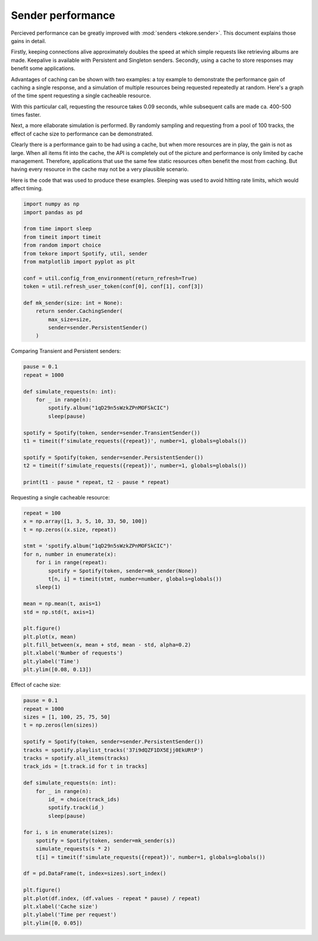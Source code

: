 .. _performance:

Sender performance
==================
Percieved performance can be greatly improved with :mod:`senders <tekore.sender>`.
This document explains those gains in detail.

Firstly, keeping connections alive approximately doubles the speed at which
simple requests like retrieving albums are made.
Keepalive is available with Persistent and Singleton senders.
Secondly, using a cache to store responses may benefit some applications.

Advantages of caching can be shown with two examples:
a toy example to demonstrate the performance gain of caching a single response,
and a simulation of multiple resources being requested repeatedly at random.
Here's a graph of the time spent requesting a single cacheable resource.

.. image:: request_count.png
   :alt: effect of number of requests

With this particular call, requesting the resource takes 0.09 seconds,
while subsequent calls are made ca. 400-500 times faster.

Next, a more ellaborate simulation is performed.
By randomly sampling and requesting from a pool of 100 tracks,
the effect of cache size to performance can be demonstrated.

.. image:: cache_size.png
   :alt: effect of cache size

Clearly there is a performance gain to be had using a cache,
but when more resources are in play, the gain is not as large.
When all items fit into the cache, the API is completely out of the picture
and performance is only limited by cache management.
Therefore, applications that use the same few static resources often
benefit the most from caching.
But having every resource in the cache may not be a very plausible scenario.

Here is the code that was used to produce these examples.
Sleeping was used to avoid hitting rate limits, which would affect timing.

.. code:: python

    import numpy as np
    import pandas as pd

    from time import sleep
    from timeit import timeit
    from random import choice
    from tekore import Spotify, util, sender
    from matplotlib import pyplot as plt

    conf = util.config_from_environment(return_refresh=True)
    token = util.refresh_user_token(conf[0], conf[1], conf[3])

    def mk_sender(size: int = None):
        return sender.CachingSender(
            max_size=size,
            sender=sender.PersistentSender()
        )

Comparing Transient and Persistent senders:

.. code:: python

    pause = 0.1
    repeat = 1000

    def simulate_requests(n: int):
        for _ in range(n):
            spotify.album("1qD29n5sWzkZPnMOFSkCIC")
            sleep(pause)

    spotify = Spotify(token, sender=sender.TransientSender())
    t1 = timeit(f'simulate_requests({repeat})', number=1, globals=globals())

    spotify = Spotify(token, sender=sender.PersistentSender())
    t2 = timeit(f'simulate_requests({repeat})', number=1, globals=globals())

    print(t1 - pause * repeat, t2 - pause * repeat)

Requesting a single cacheable resource:

.. code:: python

    repeat = 100
    x = np.array([1, 3, 5, 10, 33, 50, 100])
    t = np.zeros((x.size, repeat))

    stmt = 'spotify.album("1qD29n5sWzkZPnMOFSkCIC")'
    for n, number in enumerate(x):
        for i in range(repeat):
            spotify = Spotify(token, sender=mk_sender(None))
            t[n, i] = timeit(stmt, number=number, globals=globals())
        sleep(1)

    mean = np.mean(t, axis=1)
    std = np.std(t, axis=1)

    plt.figure()
    plt.plot(x, mean)
    plt.fill_between(x, mean + std, mean - std, alpha=0.2)
    plt.xlabel('Number of requests')
    plt.ylabel('Time')
    plt.ylim([0.08, 0.13])

Effect of cache size:

.. code:: python

    pause = 0.1
    repeat = 1000
    sizes = [1, 100, 25, 75, 50]
    t = np.zeros(len(sizes))

    spotify = Spotify(token, sender=sender.PersistentSender())
    tracks = spotify.playlist_tracks('37i9dQZF1DX5Ejj0EkURtP')
    tracks = spotify.all_items(tracks)
    track_ids = [t.track.id for t in tracks]

    def simulate_requests(n: int):
        for _ in range(n):
            id_ = choice(track_ids)
            spotify.track(id_)
            sleep(pause)

    for i, s in enumerate(sizes):
        spotify = Spotify(token, sender=mk_sender(s))
        simulate_requests(s * 2)
        t[i] = timeit(f'simulate_requests({repeat})', number=1, globals=globals())

    df = pd.DataFrame(t, index=sizes).sort_index()

    plt.figure()
    plt.plot(df.index, (df.values - repeat * pause) / repeat)
    plt.xlabel('Cache size')
    plt.ylabel('Time per request')
    plt.ylim([0, 0.05])
